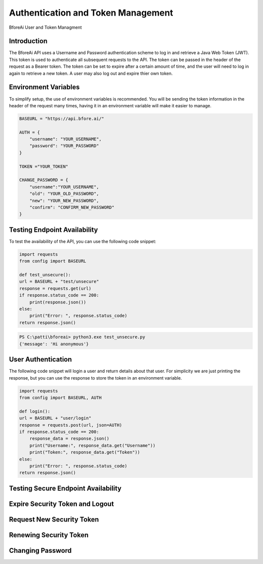 .. _authentication:

================================
Authentication and Token Management
================================

BforeAi User and Token Managment

.. _introduction:

Introduction
------------

The BforeAi API uses a Username and Password authentication scheme to log in and retrieve a Java Web Token (JWT).  This token is used to authenticate all subsequent requests to the API.  The token can be passed in the header of the request as a Bearer token.  The token can be set to expire after a certain amount of time, and the user will need to log in again to retrieve a new token.  A user may also log out and expire thier own token.

.. _config:

Environment Variables
---------------------

To simplify setup, the use of environment variables is recommended.  You will be sending the token information in the header of the request many times, having it in an environment variable will make it easier to manage.

.. code-block:: python

    BASEURL = "https://api.bfore.ai/"

    AUTH = {
        "username": "YOUR_USERNAME",
        "password": "YOUR_PASSWORD"
    }

    TOKEN ="YOUR_TOKEN"

    CHANGE_PASSWORD = {
        "username":"YOUR_USERNAME",
        "old": "YOUR_OLD_PASSWORD",
        "new": "YOUR_NEW_PASSWORD",
        "confirm": "CONFIRM_NEW_PASSWORD"
    }


.. note: These variables are just an example, you can set them to whatever works best for you and your development environment.

.. _test_unsecure:

Testing Endpoint Availability
-----------------------------

To test the availability of the API, you can use the following code snippet:



.. code-block:: python

    import requests
    from config import BASEURL

    def test_unsecure():
    url = BASEURL + "test/unsecure"
    response = requests.get(url)
    if response.status_code == 200:
        print(response.json())  
    else:
        print("Error: ", response.status_code)
    return response.json()

.. code-block:: powershell

    PS C:\patti\bforeai> python3.exe test_unsecure.py
    {'message': 'Hi anonymous'}

.. _login:

User Authentication
-------------------

The following code snippet will login a user and return details about that user.  For simplicity we are just printing the response, but you can use the response to store the token in an environment variable.

.. code-block:: python

    import requests
    from config import BASEURL, AUTH

    def login():
    url = BASEURL + "user/login"
    response = requests.post(url, json=AUTH)
    if response.status_code == 200:
        response_data = response.json()
        print("Username:", response_data.get("Username"))
        print("Token:", response_data.get("Token"))
    else:
        print("Error: ", response.status_code)
    return response.json()

.. code-block:: bash
    $ python3 login.py
    Username: michael@bfore.ai
    Token: eyJhbGciOiJSUzI1NiIsInR5cCI6IkpXVCJ9[....snip....]8OabCHwHjSIymw

.. _test_secure:

Testing Secure Endpoint Availability
------------------------------------

.. _expire_security_token:

Expire Security Token and Logout
---------------------------------

.. _request_new_token:

Request New Security Token
---------------------------

.. _renew_security_token:

Renewing Security Token
-----------------------

.. _change_password:

Changing Password
-----------------
